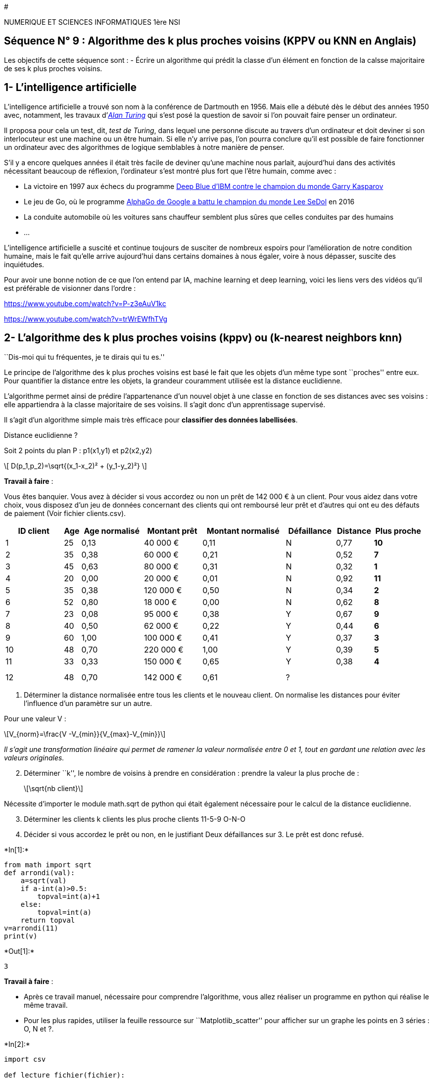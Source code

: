 #

NUMERIQUE ET SCIENCES INFORMATIQUES 1ère NSI

== Séquence N° 9 : Algorithme des k plus proches voisins (KPPV ou KNN en Anglais)

Les objectifs de cette séquence sont : - Écrire un algorithme qui prédit
la classe d’un élément en fonction de la calsse majoritaire de ses k
plus proches voisins.

== 1- L’intelligence artificielle

L’intelligence artificielle a trouvé son nom à la conférence de
Dartmouth en 1956. Mais elle a débuté dès le début des années 1950 avec,
notamment, les travaux d’_https://fr.wikipedia.org/wiki/Alan_Turing[Alan
Turing]_ qui s’est posé la question de savoir si l’on pouvait faire
penser un ordinateur.

Il proposa pour cela un test, dit, _test de Turing_, dans lequel une
personne discute au travers d’un ordinateur et doit deviner si son
interlocuteur est une machine ou un être humain. Si elle n’y arrive pas,
l’on pourra conclure qu’il est possible de faire fonctionner un
ordinateur avec des algorithmes de logique semblables à notre manière de
penser.

S’il y a encore quelques années il était très facile de deviner qu’une
machine nous parlait, aujourd’hui dans des activités nécessitant
beaucoup de réflexion, l’ordinateur s’est montré plus fort que l’être
humain, comme avec :

* La victoire en 1997 aux échecs du programme
https://fr.wikipedia.org/wiki/Deep_Blue_-_Kasparov_(1997,_partie_6)[Deep
Blue d’IBM contre le champion du monde Garry Kasparov]
* Le jeu de Go, où le programme
http://www.lemonde.fr/pixels/article/2016/03/09/comment-savoir-si-les-programmes-d-intelligence-artificielle-sont-vraiment-intelligents_4879177_4408996.html[AlphaGo
de Google a battu le champion du monde Lee SeDol] en 2016
* La conduite automobile où les voitures sans chauffeur semblent plus
sûres que celles conduites par des humains
* …

L’intelligence artificielle a suscité et continue toujours de susciter
de nombreux espoirs pour l’amélioration de notre condition humaine, mais
le fait qu’elle arrive aujourd’hui dans certains domaines à nous égaler,
voire à nous dépasser, suscite des inquiétudes.

Pour avoir une bonne notion de ce que l’on entend par IA, machine
learning et deep learning, voici les liens vers des vidéos qu’il est
préférable de visionner dans l’ordre :

https://www.youtube.com/watch?v=P-z3eAuV1kc

https://www.youtube.com/watch?v=trWrEWfhTVg

== 2- L’algorithme des k plus proches voisins (kppv) ou (k-nearest neighbors knn)

``Dis-moi qui tu fréquentes, je te dirais qui tu es.''

Le principe de l’algorithme des k plus proches voisins est basé le fait
que les objets d’un même type sont ``proches'' entre eux. Pour
quantifier la distance entre les objets, la grandeur couramment utilisée
est la distance euclidienne.

L’algorithme permet ainsi de prédire l’appartenance d’un nouvel objet à
une classe en fonction de ses distances avec ses voisins : elle
appartiendra à la classe majoritaire de ses voisins. Il s’agit donc d’un
apprentissage supervisé.

Il s’agit d’un algorithme simple mais très efficace pour *classifier des
données labellisées*.

Distance euclidienne ?

Soit 2 points du plan P : p1(x1,y1) et p2(x2,y2)

[latexmath]
++++
\[
D(p_1,p_2)=\sqrt{(x_1-x_2)² + (y_1-y_2)²}
\]
++++

*Travail à faire* :

Vous êtes banquier. Vous avez à décider si vous accordez ou non un prêt
de 142 000 € à un client. Pour vous aidez dans votre choix, vous
disposez d’un jeu de données concernant des clients qui ont remboursé
leur prêt et d’autres qui ont eu des défauts de paiement (Voir fichier
clients.csv).

[width="100%",cols="^14%,^4%,^15%,^14%,^20%,^12%,^9%,^12%",options="header",]
|===
|ID client |Age |Age normalisé |Montant prêt |Montant normalisé
|Défaillance |Distance |Plus proche
|1 |25 |0,13 |40 000 € |0,11 |N |0,77 |*10*

|2 |35 |0,38 |60 000 € |0,21 |N |0,52 |*7*

|3 |45 |0,63 |80 000 € |0,31 |N |0,32 |*1*

|4 |20 |0,00 |20 000 € |0,01 |N |0,92 |*11*

|5 |35 |0,38 |120 000 € |0,50 |N |0,34 |*2*

|6 |52 |0,80 |18 000 € |0,00 |N |0,62 |*8*

|7 |23 |0,08 |95 000 € |0,38 |Y |0,67 |*9*

|8 |40 |0,50 |62 000 € |0,22 |Y |0,44 |*6*

|9 |60 |1,00 |100 000 € |0,41 |Y |0,37 |*3*

|10 |48 |0,70 |220 000 € |1,00 |Y |0,39 |*5*

|11 |33 |0,33 |150 000 € |0,65 |Y |0,38 |*4*

| | | | | | | |

| | | | | | | |

|12 |48 |0,70 |142 000 € |0,61 |? | |
|===

[arabic]
. Déterminer la distance normalisée entre tous les clients et le nouveau
client. On normalise les distances pour éviter l’influence d’un
paramètre sur un autre.

Pour une valeur V :

[latexmath]
++++
\[V_{norm}=\frac{V -V_{min}}{V_{max}-V_{min}}\]
++++

_Il s’agit une transformation linéaire qui permet de ramener la valeur
normalisée entre 0 et 1, tout en gardant une relation avec les valeurs
originales._

[arabic, start=2]
. Déterminer ``k'', le nombre de voisins à prendre en considération :
prendre la valeur la plus proche de :
+
[latexmath]
++++
\[\sqrt{nb client}\]
++++

Nécessite d’importer le module math.sqrt de python qui était également
nécessaire pour le calcul de la distance euclidienne.

[arabic, start=3]
. Déterminer les clients k clients les plus proche clients 11-5-9 O-N-O
. Décider si vous accordez le prêt ou non, en le justifiant Deux
défaillances sur 3. Le prêt est donc refusé.


+*In[1]:*+
[source, ipython3]
----
from math import sqrt
def arrondi(val):
    a=sqrt(val)
    if a-int(a)>0.5:
        topval=int(a)+1
    else:
        topval=int(a)
    return topval
v=arrondi(11)
print(v)
----


+*Out[1]:*+
----
3
----

*Travail à faire* :

* Après ce travail manuel, nécessaire pour comprendre l’algorithme, vous
allez réaliser un programme en python qui réalise le même travail.
* Pour les plus rapides, utiliser la feuille ressource sur
``Matplotlib_scatter'' pour afficher sur un graphe les points en 3
séries : O, N et ?.


+*In[2]:*+
[source, ipython3]
----
import csv

def lecture_fichier(fichier):
    with open(fichier) as csv_file:
        lecteur= csv.DictReader(csv_file, delimiter=',')
        return [dict(ligne) for ligne in lecteur] # conversion des dictionnaires ordonnés en dictionnaires
lec=lecture_fichier("clientsoff.csv")
for c in lec:
    print(c)
----


+*Out[2]:*+
----
{'ID client': '6', 'Age': '52', 'Montant (€)': '18000', 'V': '0', 'Défaillance': 'N'}
{'ID client': '4', 'Age': '20', 'Montant (€)': '20000', 'V': '0.00990099009901', 'Défaillance': 'N'}
{'ID client': '1', 'Age': '25', 'Montant (€)': '40000', 'V': '0.108910891089109', 'Défaillance': 'N'}
{'ID client': '2', 'Age': '35', 'Montant (€)': '60000', 'V': '0.207920792079208', 'Défaillance': 'N'}
{'ID client': '8', 'Age': '40', 'Montant (€)': '62000', 'V': '0.217821782178218', 'Défaillance': 'O'}
{'ID client': '3', 'Age': '45', 'Montant (€)': '80000', 'V': '0.306930693069307', 'Défaillance': 'N'}
{'ID client': '7', 'Age': '23', 'Montant (€)': '95000', 'V': '0.381188118811881', 'Défaillance': 'O'}
{'ID client': '9', 'Age': '60', 'Montant (€)': '100000', 'V': '0.405940594059406', 'Défaillance': 'O'}
{'ID client': '5', 'Age': '35', 'Montant (€)': '120000', 'V': '0.504950495049505', 'Défaillance': 'N'}
{'ID client': '12', 'Age': '48', 'Montant (€)': '142000', 'V': '0.613861386138614', 'Défaillance': '?'}
{'ID client': '11', 'Age': '33', 'Montant (€)': '150000', 'V': '0.653465346534653', 'Défaillance': 'O'}
{'ID client': '10', 'Age': '48', 'Montant (€)': '220000', 'V': '1', 'Défaillance': 'O'}
----


+*In[3]:*+
[source, ipython3]
----
def conversion_type(table):
    newtable=[]
    for i in table:
        for c,v in i.items():
            try:
                v=float(v)
            except:
                pass
    return table
convtable=conversion_type(lec)
print(convtable)
----


+*Out[3]:*+
----
[{'ID client': '6', 'Age': '52', 'Montant (€)': '18000', 'V': '0', 'Défaillance': 'N'}, {'ID client': '4', 'Age': '20', 'Montant (€)': '20000', 'V': '0.00990099009901', 'Défaillance': 'N'}, {'ID client': '1', 'Age': '25', 'Montant (€)': '40000', 'V': '0.108910891089109', 'Défaillance': 'N'}, {'ID client': '2', 'Age': '35', 'Montant (€)': '60000', 'V': '0.207920792079208', 'Défaillance': 'N'}, {'ID client': '8', 'Age': '40', 'Montant (€)': '62000', 'V': '0.217821782178218', 'Défaillance': 'O'}, {'ID client': '3', 'Age': '45', 'Montant (€)': '80000', 'V': '0.306930693069307', 'Défaillance': 'N'}, {'ID client': '7', 'Age': '23', 'Montant (€)': '95000', 'V': '0.381188118811881', 'Défaillance': 'O'}, {'ID client': '9', 'Age': '60', 'Montant (€)': '100000', 'V': '0.405940594059406', 'Défaillance': 'O'}, {'ID client': '5', 'Age': '35', 'Montant (€)': '120000', 'V': '0.504950495049505', 'Défaillance': 'N'}, {'ID client': '12', 'Age': '48', 'Montant (€)': '142000', 'V': '0.613861386138614', 'Défaillance': '?'}, {'ID client': '11', 'Age': '33', 'Montant (€)': '150000', 'V': '0.653465346534653', 'Défaillance': 'O'}, {'ID client': '10', 'Age': '48', 'Montant (€)': '220000', 'V': '1', 'Défaillance': 'O'}]
----


+*In[4]:*+
[source, ipython3]
----
def delta():
    delta=[]
    for i in convtable:
        if i["ID client"]=='12':
            val=i["V"]
    for i in convtable:
        delta.append(float(i['V'])-float(val))
    return delta,float(val)
liste,val=delta()
print(liste)
----


+*Out[4]:*+
----
[-0.613861386138614, -0.6039603960396039, -0.504950495049505, -0.40594059405940597, -0.39603960396039595, -0.306930693069307, -0.23267326732673294, -0.20792079207920794, -0.10891089108910901, 0.0, 0.039603960396039084, 0.38613861386138604]
----


+*In[5]:*+
[source, ipython3]
----
def kppv():
    newl=[]
    for i in liste:
        newl.append(i)
    newl=sorted(newl, reverse=True)
    return newl
newl2=kppv()
print(newl2)
----


+*Out[5]:*+
----
[0.38613861386138604, 0.039603960396039084, 0.0, -0.10891089108910901, -0.20792079207920794, -0.23267326732673294, -0.306930693069307, -0.39603960396039595, -0.40594059405940597, -0.504950495049505, -0.6039603960396039, -0.613861386138614]
----


+*In[6]:*+
[source, ipython3]
----
def retour():
    idtable=[]
    for i in newl2:
        if i!=0.0:
            idtable.append(i+val)
    return idtable
idt=retour()
print(idt)
----


+*Out[6]:*+
----
[1.0, 0.653465346534653, 0.504950495049505, 0.405940594059406, 0.381188118811881, 0.306930693069307, 0.21782178217821802, 0.207920792079208, 0.10891089108910901, 0.00990099009901002, 0.0]
----


+*In[7]:*+
[source, ipython3]
----
def retourbis(idt=idt):
    listefin=[]
    for i in idt[1:4]:
        listefin.append(i)
    return listefin
listefin=retourbis()
print(listefin)
----


+*Out[7]:*+
----
[0.653465346534653, 0.504950495049505, 0.405940594059406]
----


+*In[8]:*+
[source, ipython3]
----
def idback(listefin):
    idc=[]
    defa=0
    ndefa=0
    for i in listefin:
        for e in convtable:
            if e["V"]==str(i):
                idc.append(e["ID client"])
                if e["Défaillance"]=="O":
                    defa+=1
                else:
                    ndefa+=1
                if defa>=ndefa:
                    verdict="de refuser le prêt"
                elif ndefa>defa:
                    verdict="d'accorder le prêt"
    return idc, verdict
idc, verdict=idback(listefin)
#print(idc)
print(f"Bonjour,\nCe mail fait suite à votre demande de prêt du 06/06/2021.\nAprès étude de votre dossier, la banque décidé {verdict}.\nNous restons à votre disposition si vous avez la moindre question !\n\nCordialement,\nVotre banquier.")
        
----


+*Out[8]:*+
----
Bonjour,
Ce mail fait suite à votre demande de prêt du 06/06/2021.
Après étude de votre dossier, la banque décidé de refuser le prêt.
Nous restons à votre disposition si vous avez la moindre question !

Cordialement,
Votre banquier.
----

**L.PERROT - perrotl@caissedepargne.fr** *02 57 29 04 76*



*Pour aller plus loin …*

* La *bibliothèque* Python *Scikit Learn* propose un grand nombre
d’algorithmes lié au machine learning (c’est sans aucun doute la
bibliothèque la plus utilisée en machine learning). Parmi tous ces
algorithmes, Scikit Learn propose l’algorithme des k plus proches
voisins.
* Une seconde *bibliothèque* est couramment utilisée pour lire les
données, il s’agit de *pandas*. Pandas fournit des structures de données
puissantes et simples à utiliser, ainsi que les moyens d’opérer
rapidement des opérations sur ces structures.


+*In[38]:*+
[source, ipython3]
----
import matplotlib.pyplot as plt
x=[]
y=[]
for e in convtable:
    y.append(e["V"])
    x.append(e["Age"])

plt.scatter(x,y)

plt.title('Tableau des gens qui se font arnaquer')
plt.xlabel('x')
plt.ylabel('y')

#plt.savefig('ScatterPlot_01.png')
plt.show()
----


+*Out[38]:*+
----
![png](kppv_files/kppv_20_0.png)
----


+*In[ ]:*+
[source, ipython3]
----

----
